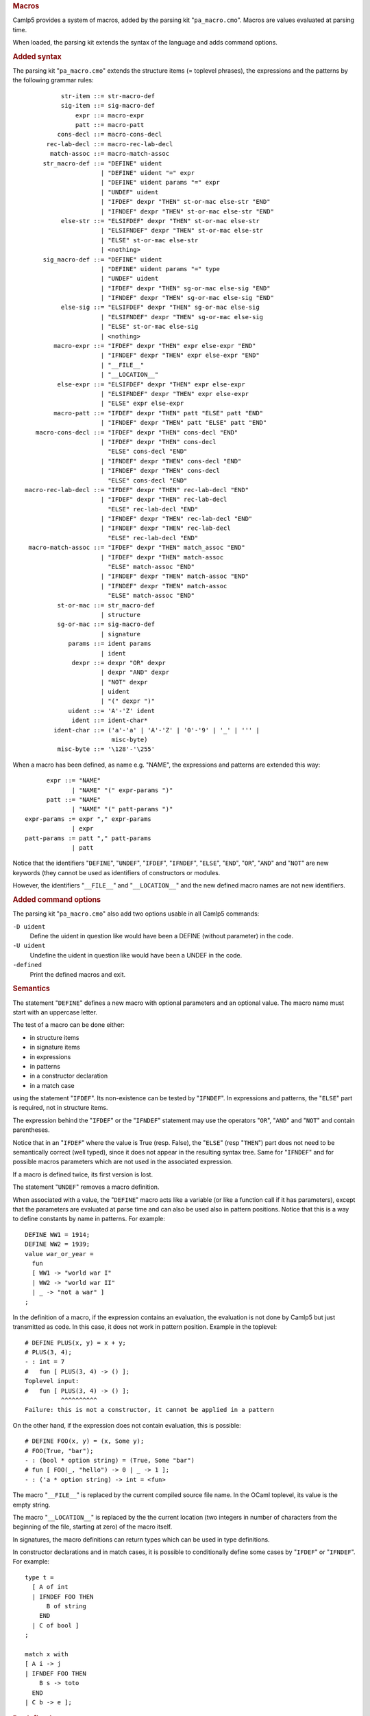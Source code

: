 .. container::
   :name: menu

.. container::
   :name: content

   .. rubric:: Macros
      :name: macros
      :class: top

   Camlp5 provides a system of macros, added by the parsing kit
   "``pa_macro.cmo``". Macros are values evaluated at parsing time.

   When loaded, the parsing kit extends the syntax of the language and
   adds command options.

   .. container::
      :name: tableofcontents

   .. rubric:: Added syntax
      :name: added-syntax

   The parsing kit "``pa_macro.cmo``" extends the structure items (=
   toplevel phrases), the expressions and the patterns by the following
   grammar rules:

   ::

                 str-item ::= str-macro-def
                 sig-item ::= sig-macro-def
                     expr ::= macro-expr
                     patt ::= macro-patt
                cons-decl ::= macro-cons-decl
             rec-lab-decl ::= macro-rec-lab-decl
              match-assoc ::= macro-match-assoc
            str_macro-def ::= "DEFINE" uident
                            | "DEFINE" uident "=" expr
                            | "DEFINE" uident params "=" expr
                            | "UNDEF" uident
                            | "IFDEF" dexpr "THEN" st-or-mac else-str "END"
                            | "IFNDEF" dexpr "THEN" st-or-mac else-str "END"
                 else-str ::= "ELSIFDEF" dexpr "THEN" st-or-mac else-str
                            | "ELSIFNDEF" dexpr "THEN" st-or-mac else-str
                            | "ELSE" st-or-mac else-str
                            | <nothing>
            sig_macro-def ::= "DEFINE" uident
                            | "DEFINE" uident params "=" type
                            | "UNDEF" uident
                            | "IFDEF" dexpr "THEN" sg-or-mac else-sig "END"
                            | "IFNDEF" dexpr "THEN" sg-or-mac else-sig "END"
                 else-sig ::= "ELSIFDEF" dexpr "THEN" sg-or-mac else-sig
                            | "ELSIFNDEF" dexpr "THEN" sg-or-mac else-sig
                            | "ELSE" st-or-mac else-sig
                            | <nothing>
               macro-expr ::= "IFDEF" dexpr "THEN" expr else-expr "END"
                            | "IFNDEF" dexpr "THEN" expr else-expr "END"
                            | "__FILE__"
                            | "__LOCATION__"
                else-expr ::= "ELSIFDEF" dexpr "THEN" expr else-expr
                            | "ELSIFNDEF" dexpr "THEN" expr else-expr
                            | "ELSE" expr else-expr
               macro-patt ::= "IFDEF" dexpr "THEN" patt "ELSE" patt "END"
                            | "IFNDEF" dexpr "THEN" patt "ELSE" patt "END"
          macro-cons-decl ::= "IFDEF" dexpr "THEN" cons-decl "END"
                            | "IFDEF" dexpr "THEN" cons-decl
                              "ELSE" cons-decl "END"
                            | "IFNDEF" dexpr "THEN" cons-decl "END"
                            | "IFNDEF" dexpr "THEN" cons-decl
                              "ELSE" cons-decl "END"
       macro-rec-lab-decl ::= "IFDEF" dexpr "THEN" rec-lab-decl "END"
                            | "IFDEF" dexpr "THEN" rec-lab-decl
                              "ELSE" rec-lab-decl "END"
                            | "IFNDEF" dexpr "THEN" rec-lab-decl "END"
                            | "IFNDEF" dexpr "THEN" rec-lab-decl
                              "ELSE" rec-lab-decl "END"
        macro-match-assoc ::= "IFDEF" dexpr "THEN" match_assoc "END"
                            | "IFDEF" dexpr "THEN" match-assoc
                              "ELSE" match-assoc "END"
                            | "IFNDEF" dexpr "THEN" match-assoc "END"
                            | "IFNDEF" dexpr "THEN" match-assoc
                              "ELSE" match-assoc "END"
                st-or-mac ::= str_macro-def
                            | structure
                sg-or-mac ::= sig-macro-def
                            | signature
                   params ::= ident params
                            | ident
                    dexpr ::= dexpr "OR" dexpr
                            | dexpr "AND" dexpr
                            | "NOT" dexpr
                            | uident
                            | "(" dexpr ")"
                   uident ::= 'A'-'Z' ident
                    ident ::= ident-char*
               ident-char ::= ('a'-'a' | 'A'-'Z' | '0'-'9' | '_' | ''' |
                               misc-byte)
                misc-byte ::= '\128'-'\255'

   When a macro has been defined, as name e.g. "NAME", the expressions
   and patterns are extended this way:

   ::

              expr ::= "NAME"
                     | "NAME" "(" expr-params ")"
              patt ::= "NAME"
                     | "NAME" "(" patt-params ")"
        expr-params := expr "," expr-params
                     | expr
        patt-params := patt "," patt-params
                     | patt

   Notice that the identifiers "``DEFINE``", "``UNDEF``", "``IFDEF``",
   "``IFNDEF``", "``ELSE``", "``END``", "``OR``", "``AND``" and
   "``NOT``" are new keywords (they cannot be used as identifiers of
   constructors or modules.

   However, the identifiers "``__FILE__``" and "``__LOCATION__``" and
   the new defined macro names are not new identifiers.

   .. rubric:: Added command options
      :name: added-command-options

   The parsing kit "``pa_macro.cmo``" also add two options usable in all
   Camlp5 commands:

   ``-D uident``
      Define the uident in question like would have been a DEFINE
      (without parameter) in the code.
   ``-U uident``
      Undefine the uident in question like would have been a UNDEF in
      the code.
   ``-defined``
      Print the defined macros and exit.

   .. rubric:: Semantics
      :name: semantics

   The statement "``DEFINE``" defines a new macro with optional
   parameters and an optional value. The macro name must start with an
   uppercase letter.

   The test of a macro can be done either:

   -  in structure items
   -  in signature items
   -  in expressions
   -  in patterns
   -  in a constructor declaration
   -  in a match case

   using the statement "``IFDEF``". Its non-existence can be tested by
   "``IFNDEF``". In expressions and patterns, the "``ELSE``" part is
   required, not in structure items.

   The expression behind the "``IFDEF``" or the "``IFNDEF``" statement
   may use the operators "``OR``", "``AND``" and "``NOT``" and contain
   parentheses.

   Notice that in an "``IFDEF``" where the value is True (resp. False),
   the "``ELSE``" (resp "``THEN``") part does not need to be
   semantically correct (well typed), since it does not appear in the
   resulting syntax tree. Same for "``IFNDEF``" and for possible macros
   parameters which are not used in the associated expression.

   If a macro is defined twice, its first version is lost.

   The statement "``UNDEF``" removes a macro definition.

   When associated with a value, the "``DEFINE``" macro acts like a
   variable (or like a function call if it has parameters), except that
   the parameters are evaluated at parse time and can also be used also
   in pattern positions. Notice that this is a way to define constants
   by name in patterns. For example:

   ::

        DEFINE WW1 = 1914;
        DEFINE WW2 = 1939;
        value war_or_year =
          fun
          [ WW1 -> "world war I"
          | WW2 -> "world war II"
          | _ -> "not a war" ]
        ;

   In the definition of a macro, if the expression contains an
   evaluation, the evaluation is not done by Camlp5 but just transmitted
   as code. In this case, it does not work in pattern position. Example
   in the toplevel:

   ::

        # DEFINE PLUS(x, y) = x + y;
        # PLUS(3, 4);
        - : int = 7
        #   fun [ PLUS(3, 4) -> () ];
        Toplevel input:
        #   fun [ PLUS(3, 4) -> () ];
                  ^^^^^^^^^^
        Failure: this is not a constructor, it cannot be applied in a pattern

   On the other hand, if the expression does not contain evaluation,
   this is possible:

   ::

        # DEFINE FOO(x, y) = (x, Some y);
        # FOO(True, "bar");
        - : (bool * option string) = (True, Some "bar")
        # fun [ FOO(_, "hello") -> 0 | _ -> 1 ];
        - : ('a * option string) -> int = <fun>

   The macro "``__FILE__``" is replaced by the current compiled source
   file name. In the OCaml toplevel, its value is the empty string.

   The macro "``__LOCATION__``" is replaced by the the current location
   (two integers in number of characters from the beginning of the file,
   starting at zero) of the macro itself.

   In signatures, the macro definitions can return types which can be
   used in type definitions.

   In constructor declarations and in match cases, it is possible to
   conditionally define some cases by "``IFDEF``" or "``IFNDEF``". For
   example:

   ::

        type t =
          [ A of int
          | IFNDEF FOO THEN
              B of string
            END
          | C of bool ]
        ;

        match x with
        [ A i -> j
        | IFNDEF FOO THEN
            B s -> toto
          END
        | C b -> e ];

   .. rubric:: Predefined macros
      :name: predefined-macros

   The macro "``CAMLP5``" is always predefined.

   The macro "``OCAML_oversion``" is predefined, where "``oversion``" is
   the OCaml version the Camlp5 program has been compiled with, where
   all characters but numbers are replaced by underscores. For example,
   if using OCaml 3.09.3, the macro "``OCAML_3_09_3``" is defined.

   Moreover, for *some* Camlp5 versions (and all the versions which
   follows them), the macro "``CAMLP5_version``" is defined where
   "``version``" is the Camlp5 version where all characters but numbers
   are replaced by underscores. For example, in version 4.02, the macro
   "``CAMLP5_4_02``" had been defined and this macro have appeared in
   all versions of Camlp5 since 4.02.

   To see which macros are predefined, type:

   ::

        camlp5r pa_macro.cmo -defined

   .. container:: trailer



